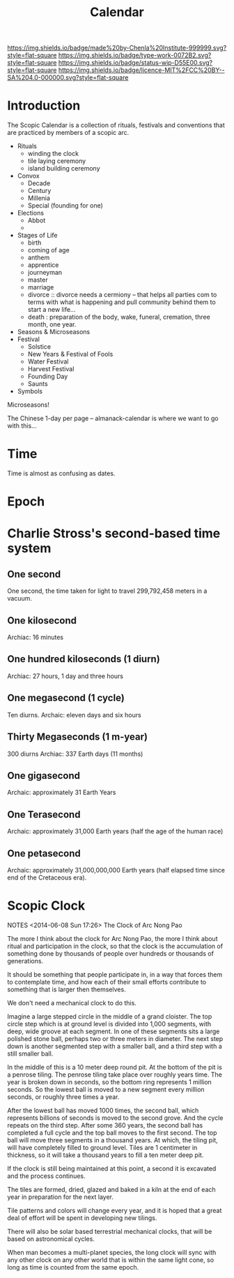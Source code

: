 #   -*- mode: org; fill-column: 60 -*-
#+TITLE: Calendar
#+STARTUP: showall
#+TOC: headlines 4
#+PROPERTY: filename
  :PROPERTIES:
  :CUSTOM_ID: 
  :Name:      /home/deerpig/proj/chenla/deploy/deploy-calendar.org
  :Created:   2017-06-25T08:14@Prek Leap (11.642600N-104.919210W)
  :ID: 3b921a75-190e-410f-84f4-7c46d1fd041e
  :VER:       551625309.280135095
  :GEO:       48P-491193-1287029-15
  :BXID:      proj:EDC5-7266
  :Class:     deploy
  :Type:      work
  :Status:    wip 
  :Licence:   MIT/CC BY-SA 4.0
  :END:

[[https://img.shields.io/badge/made%20by-Chenla%20Institute-999999.svg?style=flat-square]]
[[https://img.shields.io/badge/type-work-0072B2.svg?style=flat-square]]
[[https://img.shields.io/badge/status-wip-D55E00.svg?style=flat-square]]
[[https://img.shields.io/badge/licence-MIT%2FCC%20BY--SA%204.0-000000.svg?style=flat-square]]

* Introduction

The Scopic Calendar is a collection of rituals, festivals
and conventions that are practiced by members of a scopic
arc.  

  - Rituals
    - winding the clock
    - tile laying ceremony
    - island building ceremony
  - Convox
    - Decade
    - Century
    - Millenia
    - Special (founding for one)  
  - Elections
    - Abbot  
    - 
  - Stages of Life
    - birth
    - coming of age
    - anthem
    - apprentice
    - journeyman
    - master
    - marriage
    - divorce :: divorce needs a cermiony -- that helps all parties
                 com to terms with what is happening and pull
                 community behind them to start a new life...
    - death : preparation of the body, wake, funeral,
      cremation, three month, one year.
  - Seasons & Microseasons
  - Festival
    - Solstice
    - New Years & Festival of Fools
    - Water Festival
    - Harvest Festival
    - Founding Day
    - Saunts
  - Symbols

Microseasons!

The Chinese 1-day per page -- almanack-calendar is where we
want to go with this...


* Time

Time is almost as confusing as dates.

* Epoch




* Charlie Stross's second-based time system

#+begin_comment
NOTES <2013-02-15 Fri 17:41> Stross's second-based time system
#+end_comment

** One second
One second, the time taken for light to travel 299,792,458 meters in a
vacuum.
** One kilosecond
Archiac: 16 minutes
** One hundred kiloseconds (1 diurn)
Archiac: 27 hours, 1 day and three hours
** One megasecond (1 cycle)
Ten diurns.  
Archaic: eleven days and six hours
** Thirty Megaseconds (1 m-year)
300 diurns 
Archiac: 337 Earth days (11 months)
** One gigasecond
Archaic: approximately 31 Earth Years
** One Terasecond
Archaic: approximately 31,000 Earth years (half the age of the human
race)
** One petasecond
Archaic: approximately 31,000,000,000 Earth years (half elapsed time
since end of the Cretaceous era).

* Scopic Clock

#+begin_center
NOTES <2014-06-08 Sun 17:26> The Clock of Arc Nong Pao
#+end_center

The more I think about the clock for Arc Nong Pao, the more
I think about ritual and participation in the clock, so that
the clock is the accumulation of something done by thousands
of people over hundreds or thousands of generations.

It should be something that people participate in, in a way
that forces them to contemplate time, and how each of their
small efforts contribute to something that is larger then
themselves.

We don't need a mechanical clock to do this.

Imagine a large stepped circle in the middle of a grand
cloister.  The top circle step which is at ground level is
divided into 1,000 segments, with deep, wide groove at each
segment.  In one of these segments sits a large polished
stone ball, perhaps two or three meters in diameter.  The
next step down is another segmented step with a smaller
ball, and a third step with a still smaller ball.

In the middle of this is a 10 meter deep round pit.  At the
bottom of the pit is a penrose tiling.  The penrose tiling
take place over roughly years time.  The year is broken down
in seconds, so the bottom ring represents 1 million seconds.
So the lowest ball is moved to a new segment every million
seconds, or roughly three times a year.

After the lowest ball has moved 1000 times, the second ball,
which represents billions of seconds is moved to the second
grove.  And the cycle repeats on the third step.  After some
360 years, the second ball has completed a full cycle and
the top ball moves to the first second.  The top ball will
move three segments in a thousand years.  At which, the
tiling pit, will have completely filled to ground level.
Tiles are 1 centimeter in thickness, so it will take a
thousand years to fill a ten meter deep pit.

If the clock is still being maintained at this point, a
second it is excavated and the process continues.

The tiles are formed, dried, glazed and baked in a kiln at
the end of each year in preparation for the next layer.

Tile patterns and colors will change every year, and it is
hoped that a great deal of effort will be spent in
developing new tilings.

There will also be solar based terrestrial mechanical
clocks, that will be based on astronomical cycles.

When man becomes a multi-planet species, the long clock will
sync with any other clock on any other world that is within
the same light cone, so long as time is counted from the
same epoch.
